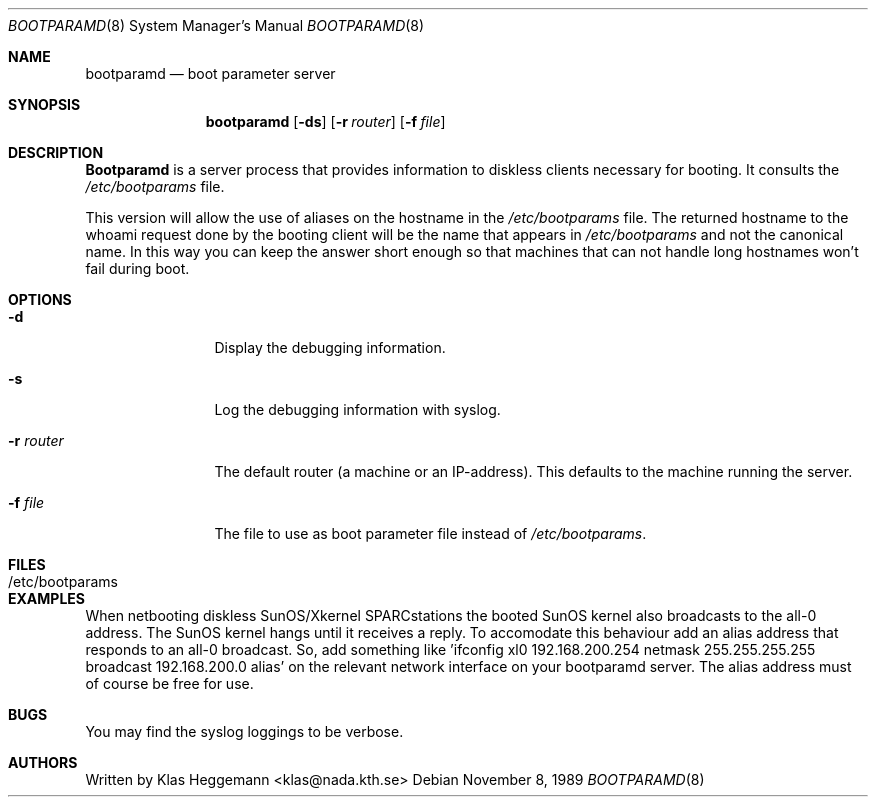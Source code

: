 .\" @(#)bootparamd.8
.\" $FreeBSD$
.Dd November 8, 1989
.Dt BOOTPARAMD 8
.Os
.Sh NAME
.Nm bootparamd
.Nd boot parameter server
.Sh SYNOPSIS
.Nm
.Op Fl ds
.Op Fl r Ar router
.Op Fl f Ar file
.Sh DESCRIPTION
.Nm Bootparamd
is a server process that provides information to diskless clients
necessary for booting.
It consults the
.Pa /etc/bootparams
file. 
.Pp
This version will allow the use of aliases on the hostname in the
.Pa /etc/bootparams
file.
The returned hostname to the whoami request done by the booting client
will be the name that appears in 
.Pa /etc/bootparams
and not the canonical name.
In this way you can keep the answer short enough
so that machines that can not handle long hostnames won't fail during boot.
.Sh OPTIONS
.Bl -tag -width Fl
.It Fl d
Display the debugging information.
.It Fl s
Log the debugging information with syslog. 
.It Fl r Ar router
The default router (a machine or an IP-address).
This defaults to the machine running the server.
.It Fl f Ar file
The file to use as boot parameter file instead of
.Pa /etc/bootparams .
.El
.Sh FILES
.Bl -tag -width /etc/bootparams -compact
.It /etc/bootparams
.El
.Sh EXAMPLES
When netbooting diskless SunOS/Xkernel SPARCstations the booted SunOS kernel
also broadcasts to the all-0 address. The SunOS kernel hangs until it
receives a reply. To accomodate this behaviour add an alias address 
that responds to an all-0 broadcast. So, add something like 'ifconfig xl0
192.168.200.254 netmask 255.255.255.255 broadcast 192.168.200.0 alias'
on the relevant network interface on your bootparamd server. The alias
address must of course be free for use.
.Sh BUGS
You may find the syslog loggings to be verbose.
.Sh AUTHORS
Written by
.An Klas Heggemann Aq klas@nada.kth.se
